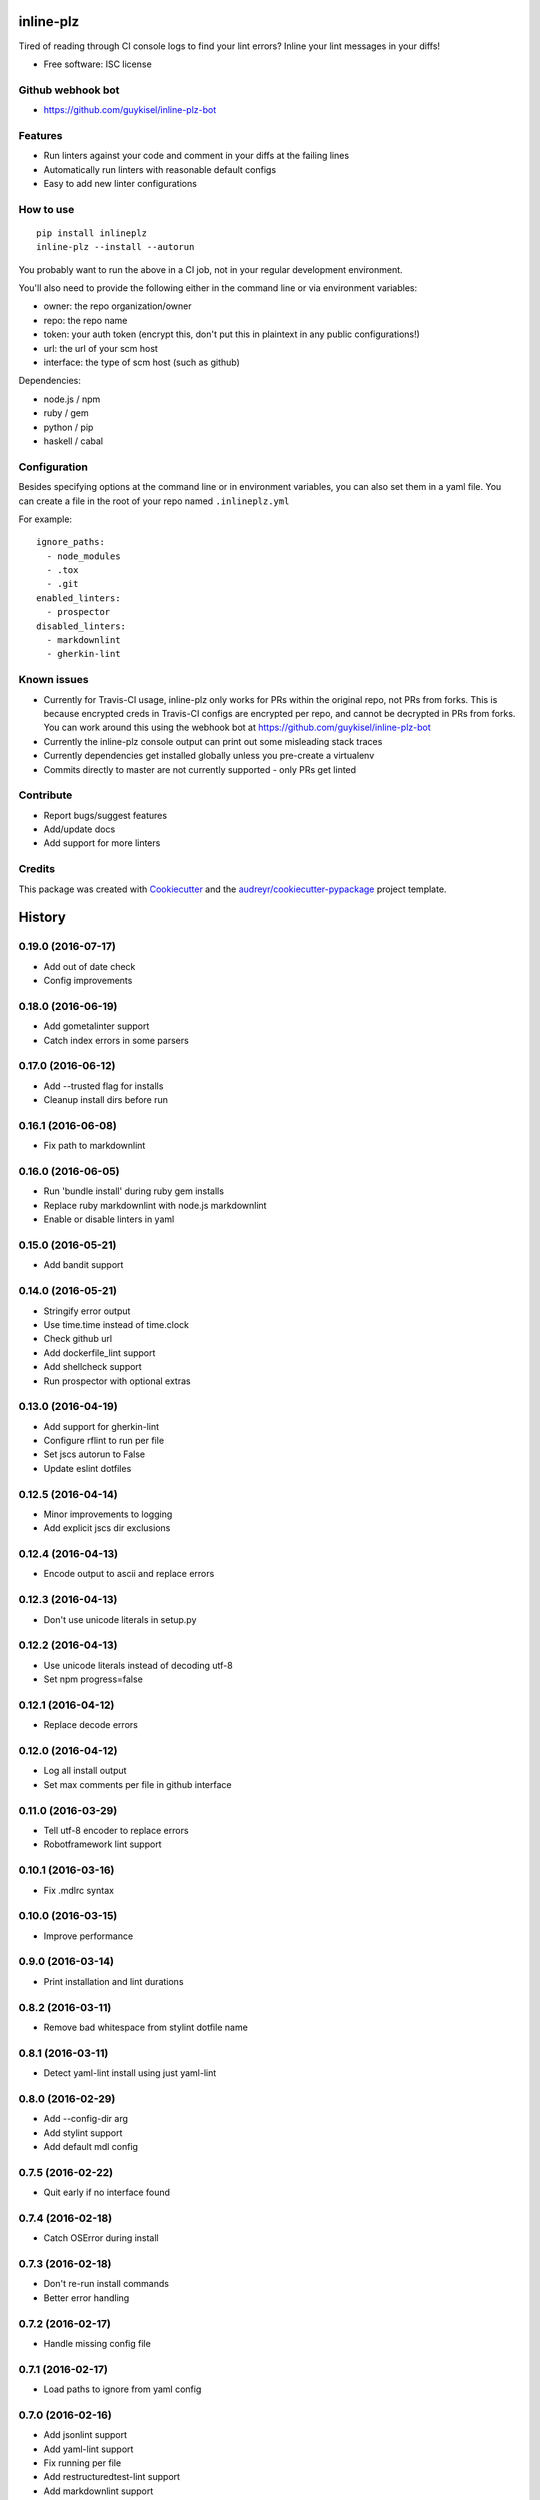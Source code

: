 ==========
inline-plz
==========

.. image:: https://img.shields.io/pypi/v/inlineplz.svg
        :target: https://pypi.python.org/pypi/inlineplz

.. image:: https://img.shields.io/travis/guykisel/inline-plz.svg
        :target: https://travis-ci.org/guykisel/inline-plz


Tired of reading through CI console logs to find your lint errors? Inline your lint messages in your diffs!

* Free software: ISC license

Github webhook bot
------------------

* https://github.com/guykisel/inline-plz-bot

Features
--------

* Run linters against your code and comment in your diffs at the failing lines
* Automatically run linters with reasonable default configs
* Easy to add new linter configurations

How to use
----------

::

  pip install inlineplz
  inline-plz --install --autorun


You probably want to run the above in a CI job, not in your regular development environment.

You'll also need to provide the following either in the command line or via environment variables:

* owner: the repo organization/owner
* repo: the repo name
* token: your auth token (encrypt this, don't put this in plaintext in any public configurations!)
* url: the url of your scm host
* interface: the type of scm host (such as github)

Dependencies:

* node.js / npm
* ruby / gem
* python / pip
* haskell / cabal

Configuration
-------------

Besides specifying options at the command line or in environment variables, you can also set them in a yaml file.
You can create a file in the root of your repo named ``.inlineplz.yml``

For example:

::

  ignore_paths:
    - node_modules
    - .tox
    - .git
  enabled_linters:
    - prospector
  disabled_linters:
    - markdownlint
    - gherkin-lint


Known issues
------------

* Currently for Travis-CI usage, inline-plz only works for PRs within the original repo, not PRs from forks. This is because encrypted creds in Travis-CI configs are encrypted per repo, and cannot be decrypted in PRs from forks. You can work around this using the webhook bot at https://github.com/guykisel/inline-plz-bot
* Currently the inline-plz console output can print out some misleading stack traces
* Currently dependencies get installed globally unless you pre-create a virtualenv
* Commits directly to master are not currently supported - only PRs get linted

Contribute
----------

* Report bugs/suggest features
* Add/update docs
* Add support for more linters

Credits
-------

This package was created with Cookiecutter_ and the `audreyr/cookiecutter-pypackage`_ project template.

.. _Cookiecutter: https://github.com/audreyr/cookiecutter
.. _`audreyr/cookiecutter-pypackage`: https://github.com/audreyr/cookiecutter-pypackage


=======
History
=======

0.19.0 (2016-07-17)
-------------------

* Add out of date check
* Config improvements

0.18.0 (2016-06-19)
-------------------

* Add gometalinter support
* Catch index errors in some parsers

0.17.0 (2016-06-12)
-------------------

* Add --trusted flag for installs
* Cleanup install dirs before run

0.16.1 (2016-06-08)
-------------------

* Fix path to markdownlint

0.16.0 (2016-06-05)
-------------------

* Run 'bundle install' during ruby gem installs
* Replace ruby markdownlint with node.js markdownlint
* Enable or disable linters in yaml

0.15.0 (2016-05-21)
-------------------

* Add bandit support

0.14.0 (2016-05-21)
-------------------

* Stringify error output
* Use time.time instead of time.clock
* Check github url
* Add dockerfile_lint support
* Add shellcheck support
* Run prospector with optional extras

0.13.0 (2016-04-19)
-------------------

* Add support for gherkin-lint
* Configure rflint to run per file
* Set jscs autorun to False
* Update eslint dotfiles

0.12.5 (2016-04-14)
-------------------

* Minor improvements to logging
* Add explicit jscs dir exclusions

0.12.4 (2016-04-13)
-------------------

* Encode output to ascii and replace errors

0.12.3 (2016-04-13)
-------------------

* Don't use unicode literals in setup.py

0.12.2 (2016-04-13)
-------------------

* Use unicode literals instead of decoding utf-8
* Set npm progress=false

0.12.1 (2016-04-12)
-------------------

* Replace decode errors

0.12.0 (2016-04-12)
-------------------

* Log all install output
* Set max comments per file in github interface

0.11.0 (2016-03-29)
-------------------

* Tell utf-8 encoder to replace errors
* Robotframework lint support

0.10.1 (2016-03-16)
-------------------

* Fix .mdlrc syntax

0.10.0 (2016-03-15)
-------------------

* Improve performance

0.9.0 (2016-03-14)
------------------

* Print installation and lint durations

0.8.2 (2016-03-11)
------------------

* Remove bad whitespace from stylint dotfile name

0.8.1 (2016-03-11)
------------------

* Detect yaml-lint install using just yaml-lint

0.8.0 (2016-02-29)
------------------

* Add --config-dir arg
* Add stylint support
* Add default mdl config

0.7.5 (2016-02-22)
------------------

* Quit early if no interface found

0.7.4 (2016-02-18)
------------------

* Catch OSError during install

0.7.3 (2016-02-18)
------------------

* Don't re-run install commands
* Better error handling

0.7.2 (2016-02-17)
------------------

* Handle missing config file

0.7.1 (2016-02-17)
------------------

* Load paths to ignore from yaml config

0.7.0 (2016-02-16)
------------------

* Add jsonlint support
* Add yaml-lint support
* Fix running per file
* Add restructuredtest-lint support
* Add markdownlint support

0.6.0 (2016-02-12)
------------------

* Only autorun if no dotfiles found for language

0.5.5 (2016-02-12)
------------------

* Catch GitHubError

0.5.4 (2016-02-12)
------------------

* Use os.walk instead of glob for file search
* Normalize message paths before storing

0.5.3 (2016-02-12)
------------------

* Include linter config files in MANIFEST.in

0.5.2 (2016-02-12)
------------------

* Fix installed check

0.5.1 (2016-02-12)
------------------

* Update deploy config
* Better installation

0.5.0 (2016-02-11)
------------------

* Unpin dependencies
* Add autorun mode
* Do a release on travis python version == 2.7

0.4.1 (2016-02-10)
------------------

* Load owner and repo from ghprbPullLink

0.4.0 (2016-02-08)
------------------

* Catch Exception on run
* Prepend linter name to message content

0.3.2 (2016-02-05)
------------------

* For js linters, just 'npm install'

0.3.1 (2016-02-05)
------------------

* Fix for jshint xml parsing

0.3.0 (2016-02-04)
------------------

* Add --max-comments arg

0.2.0 (2016-02-04)
------------------

* Disable running if not in a PR or if no Github is defined

0.1.1 (2016-02-03)
------------------

* Initial release supporting prospector, jshint, eslint, jscs

0.1.0 (2015-12-13)
------------------

* First release on PyPI.


